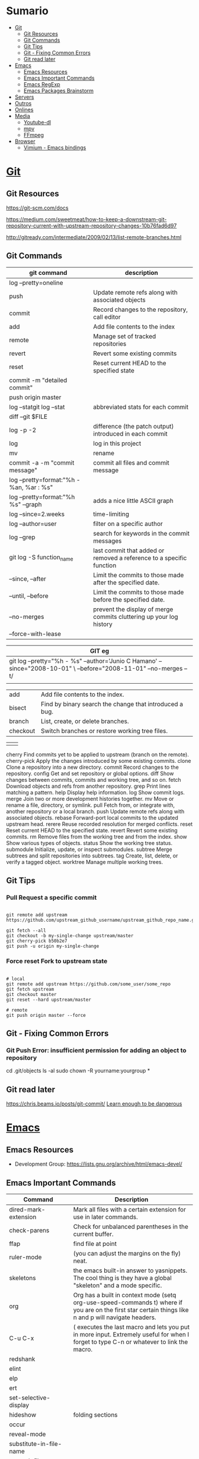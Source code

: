 #+TILE: Programas e Ferramentas - Anotacoes, Dicas e mais

* Sumario
  :PROPERTIES:
  :TOC:      :include all :depth 2 :ignore this
  :END:
:CONTENTS:
- [[#git][Git]]
  - [[#git-resources][Git Resources]]
  - [[#git-commands][Git Commands]]
  - [[#git-tips][Git Tips]]
  - [[#git---fixing-common-errors][Git - Fixing Common Errors]]
  - [[#git-read-later][Git read later]]
- [[#emacs][Emacs]]
  - [[#emacs-resources][Emacs Resources]]
  - [[#emacs-important-commands][Emacs Important Commands]]
  - [[#emacs-regexp][Emacs RegExp]]
  - [[#emacs-packages-brainstorm][Emacs Packages Brainstorm]]
- [[#servers][Servers]]
- [[#outros][Outros]]
- [[#onlines][Onlines]]
- [[#media][Media]]
  - [[#youtube-dl][Youtube-dl]]
  - [[#mpv][mpv]]
  - [[#ffmpeg][FFmpeg]]
- [[#browser][Browser]]
  - [[#vimium---emacs-bindings][Vimium - Emacs bindings]]
:END:
* [[https://git-scm.com/][Git]]
** Git Resources
   https://git-scm.com/docs

   https://medium.com/sweetmeat/how-to-keep-a-downstream-git-repository-current-with-upstream-repository-changes-10b76fad6d97

   http://gitready.com/intermediate/2009/02/13/list-remote-branches.html
** Git Commands
    | git command                              | description                                                           |
    |------------------------------------------+-----------------------------------------------------------------------|
    | log --pretty=oneline                     |                                                                       |
    | push                                     | Update remote refs along with associated objects                      |
    | commit                                   | Record changes to the repository, call editor                         |
    | add                                      | Add file contents to the index                                        |
    | remote                                   | Manage set of tracked repositories                                    |
    | revert                                   | Revert some existing commits                                          |
    | reset                                    | Reset current HEAD to the specified state                             |
    | commit -m "detailed commit"              |                                                                       |
    | push origin master                       |                                                                       |
    | log --statgit log --stat                 | abbreviated stats for each commit                                     |
    | diff --git $FILE                         |                                                                       |
    | log -p -2                                | difference (the patch output) introduced in each commit               |
    | log                                      | log in this project                                                   |
    | mv                                       | rename                                                                |
    | commit -a -m "commit message"            | commit all files and commit message                                   |
    | log --pretty=format:"%h - %an, %ar : %s" |                                                                       |
    | log --pretty=format:"%h %s" --graph      | adds a nice little ASCII graph                                        |
    | log --since=2.weeks                      | time-limiting                                                         |
    | log --author=user                        | filter on a specific author                                           |
    | log --grep                               | search for keywords in the commit messages                            |
    | git log -S function_name                 | last commit that added or removed a reference to a  specific function |
    | --since, --after                         | Limit the commits to those made after the specified date.             |
    | --until, --before                        | Limit the commits to those made before the specified date.            |
    | --no-merges                              | prevent the display of merge commits cluttering up your log history   |
    | --force-with-lease                       |                                                                       |

    | GIT eg                                                                                                              |
    |-----------------------------------------------------------------------------------------------------------------------|
    | git log --pretty="%h - %s" --author='Junio C Hamano' --since="2008-10-01" \   --before="2008-11-01" --no-merges -- t/ |
    |                                                                                                                       |

    | add    | Add file contents to the index.                         |
    | bisect | Find by binary search the change that introduced a bug. |
    | branch | List, create, or delete branches.                       |
    | checkout | Switch branches or restore working tree files. |

    |          |                                                |
    cherry  Find commits yet to be applied to upstream (branch on the remote).
    cherry-pick  Apply the changes introduced by some existing commits.
    clone  Clone a repository into a new directory.
    commit  Record changes to the repository.
    config  Get and set repository or global options.
    diff  Show changes between commits, commits and working tree, and so on.
    fetch  Download objects and refs from another repository.
    grep  Print lines matching a pattern.
    help  Display help information.
    log  Show commit logs.
    merge  Join two or more development histories together.
    mv  Move or rename a file, directory, or symlink.
    pull  Fetch from, or integrate with, another repository or a local branch.
    push  Update remote refs along with associated objects.
    rebase  Forward-port local commits to the updated upstream head.
    rerere  Reuse recorded resolution for merged conflicts.
    reset  Reset current HEAD to the specified state.
    revert  Revert some existing commits.
    rm  Remove files from the working tree and from the index.
    show  Show various types of objects.
    status  Show the working tree status.
    submodule  Initialize, update, or inspect submodules.
    subtree  Merge subtrees and split repositories into subtrees.
    tag  Create, list, delete, or verify a tagged object.
    worktree  Manage multiple working trees.
** Git Tips
*** Pull Request a specific commit
    #+BEGIN_SRC shell-script

    git remote add upstream https://github.com/upstream_github_username/upstream_github_repo_name.git

    git fetch --all
    git checkout -b my-single-change upstream/master
    git cherry-pick b50b2e7
    git push -u origin my-single-change
    #+END_SRC

*** Force reset Fork to upstream state
    #+BEGIN_SRC shell-script

    # local
    git remote add upstream https://github.com/some_user/some_repo
    git fetch upstream
    git checkout master
    git reset --hard upstream/master

    # remote
    git push origin master --force
    #+END_SRC
** Git - Fixing Common Errors
*** Git Push Error: insufficient permission for adding an object to repository
    cd .git/objects
    ls -al
    sudo chown -R yourname:yourgroup *
** Git read later
   https://chris.beams.io/posts/git-commit/
   [[https://www.learnenough.com/git-tutorial][Learn enough to be dangerous]]
* [[https://www.gnu.org/software/emacs/][Emacs]]
** Emacs Resources
   - Development Group: https://lists.gnu.org/archive/html/emacs-devel/
** Emacs Important Commands
   | Command                                       | Description                                                                                                                                           |
   |-----------------------------------------------+-------------------------------------------------------------------------------------------------------------------------------------------------------|
   | dired-mark-extension                          | Mark all files with a certain extension for use in later commands.                                                                                    |
   | check-parens                                  | Check for unbalanced parentheses in the current buffer.                                                                                               |
   | ffap                                          | find file at point                                                                                                                                    |
   | ruler-mode                                    | (you can adjust the margins on the fly) neat.                                                                                                         |
   | skeletons                                     | the emacs built-in answer to yasnippets. The cool thing is they have a global "skeleton" and a mode specific.                                         |
   | org                                           | Org has a built in context mode (setq org-use-speed-commands t) where if you are on the first star certain things like n and p will navigate headers. |
   | C-u C-x                                       | ( executes the last macro and lets you put in more input. Extremely useful for when I forget to type C-n or whatever to link the macro.               |
   | redshank                                      |                                                                                                                                                       |
   | elint                                         |                                                                                                                                                       |
   | elp                                           |                                                                                                                                                       |
   | ert                                           |                                                                                                                                                       |
   | set-selective-display                         |                                                                                                                                                       |
   | hideshow                                      | folding sections                                                                                                                                      |
   | occur                                         |                                                                                                                                                       |
   | reveal-mode                                   |                                                                                                                                                       |
   | substitute-in-file-name                       |                                                                                                                                                       |
   | expand-file-name                              |                                                                                                                                                       |
   | string-match                                  |                                                                                                                                                       |
   | list-display-colors                           |                                                                                                                                                       |
   | read-file-name                                |                                                                                                                                                       |
   | read-directory-name                           | Read directory name, prompting with PROMPT and completing in directory DIR.                                                                           |
   | custom-reevaluate-setting                     | Reset the value of SYMBOL by re-evaluating its saved or standard value.                                                                               |
   | (info "(elisp) key binding conventions")      |                                                                                                                                                       |
   | M-x apropos RET print\                        | insert\                                                                                                                                               |
   | Compile el files conflict: find -name "*.elc" | xargs rm                                                                                                                                              |
   | var: system-configuration-options             | emacs enabled configure options                                                                                                                       |
   | url-hexify-string                             |                                                                                                                                                       |
   | artist-mode                                   | painting in emacs                                                                                                                                     |

** Emacs RegExp
   | regexp           | desc                          |
   |------------------+-------------------------------|
   | \(\<\w+-?\w+\>\) | match any "word-word" pattern |

** Emacs Packages Brainstorm
*** TODO EXWM notify dbus notification as tool-box
*** TODO EXWM status bar
    #+begin_src emacs-lisp
    (defun my-setup-header-line-format ()
      "Hide header line if required."
      (set-window-parameter (next-window) 'header-line-format
                            (unless (window-at-side-p (next-window) 'top)
                              'none)))

    (add-hook 'exwm-update-class-hook #'my-setup-header-line-format)

    (set-face-attribute 'header-line nil
                        :background "#000000"
                        :foreground "#cccccc"
                        :height 100)

    ;; See https://github.com/TatriX/good-line
    (defun good-line-format (left right)
      "Return a string of `window-width' length containing LEFT and RIGHT, aligned respectively."
      (let ((reserve (length right)))
        (when (and (display-graphic-p) (eq 'right (get-scroll-bar-mode)))
          (setq reserve (- reserve 3)))
        (concat
         left
         " "
         (propertize  " "
                      'display `((space :align-to (- (+ right right-fringe right-margin) ,(+ reserve 0)))))
         right)))

    (setq display-time-default-load-average nil)
    (setq display-time-interval 1)
    (setq display-time-format "%a %d/%m/%Y %H:%M:%S")
    (display-time-mode 1)

    (setq-default header-line-format
                  '(:eval (good-line-format
                           ;; Left
                           (when
                               (and (window-at-side-p nil 'top)
                                    (window-at-side-p nil 'left))
                             (format " [%s]" exwm-workspace-current-index))
                           ;; Right
                           (when (and (window-at-side-p nil 'top)
                                      (window-at-side-p nil 'right))
                             (format "CPU %s | MEM %s |%s| %s"
                                     (let ((cpu (format "%02d%%%%" my-cpu-usage)))
                                       (if (> my-cpu-usage 75)
                                           (propertize cpu 'font-lock-face '(:foreground "#ff2222"))
                                         cpu))
                                     (let* ((used (car my-mem-usage))
                                            (total (cdr my-mem-usage))
                                            (mem (format "%.2f/%.2f"  used total)))
                                       (if (> (/ used total) 0.75)
                                           (propertize mem 'font-lock-face '(:foreground "#ff2222"))
                                         mem))
                                     telega-mode-line-string
                                     display-time-string)))))

    ;; Install "systat" package via yor distro package manager
    (defvar my-cpu-usage 0
      "Current CPU usage percent.")

    (defun my-start-cpu-usage-process ()
      "Start `mstat' process updating `my-cpu-usage' variable."
      (when-let ((old-process (get-process "mpstat")))
        (kill-process old-process))
      (make-process :name "mpstat"
                    :command '("mpstat" "2")
                    :connection-type 'pipe
                    :filter (lambda (process output)
                              (let* ((last-column (car (last (split-string output))))
                                     (idle (cl-parse-integer last-column :junk-allowed t)))
                                (when idle
                                  (setq my-cpu-usage (- 100 idle)))))))


    (my-start-cpu-usage-process)

    (defvar my-mem-usage '(0 . 0)
      "Current MEM usage in GB (used . free).")

    (defun my-start-mem-usage-process ()
      "Start `free' process updating `my-cpu-usage' variable."
      (when-let ((old-process (get-process "free")))
        (kill-process old-process))
      (make-process :name "free"
                    :command '("free" "--mebi" "-s" "2")
                    :connection-type 'pipe
                    :filter (lambda (process output)
                              (let ((columns (split-string output)))
                                (let ((total (string-to-number (nth 7 columns)))
                                      (used (string-to-number (nth 8 columns)))
                                      (shared (string-to-number (nth 10 columns))))
                                  (setq my-mem-usage (cons (/ (+ used shared) 1024.0)
                                                           (/ total 1024.0))))))))

    (my-start-mem-usage-process)

    (add-hook 'window-configuration-change-hook #'my-setup-header-line-format)


    ;; X Windows Names
    ;; (defun exwm-rename-buffer-to-title ()
    ;;   (exwm-workspace-rename-buffer)
    ;;   (add-hook 'exwm-update-title-hook 'exwm-rename-buffer-to-title)
    #+end_src
*** TODO ffmpeg: trim audio
*** TODO ereader: fix toc, add feature "n" jump to next head
*** TODO package.el functional - Add fallback, pack per version...
*** TODO ido-everywhere - for real
**** TODO ido-popup > ido as completion similar to company but using all available ido packages as fuzzy match(flx)
*** TODO ido-quick-help > similar to company-quick-help
*** TODO echo-box > an eldoc-box for echo **messages** to pop up box
*** TODO Emacs Interface with system packages as emms,vc...
**** TODO vc-mode: Improve/Modernize - a real alternative to Magit
***** vc-mode: remove pass-sh
**** TODO Emacs default PDF viewer fix & add TOC discover feature
**** FFmpeg
**** kdeconnect
*** TODO Emacs Replace system packages as elfeed, nov...
**** LOWriter's .odt files: Editing from Emacs
*** TODO Org mode packages ideas
**** TODO Org package similar to Google docs collaborative: real time comments(using erc), save comments, pop-up box(eldoc-box) as we hover up comments
**** TODO epub-to-org: converting epubs to org package and more: reading progress, comments, TODO, thumbnails, agenda integration
**** TODO #+BEGIN_SRC: prettify it for better readibility
**** TODO org-mode: #+BEGIN_SRC: heading property that state every code under this parent heading are elisp code, should be tangled...
* Servers
   https://hadoop.apache.org/

   https://www.theforeman.org/

   https://linux.die.net/man/1/dstat
* Outros
  [[https://langserver.org/][Language Server Protocol]]
  [[Https://zeromq.org/][Zeromq]]
* Onlines
  https://www.urionlinejudge.com.br/judge/en/login

  https://projecteuler.net/

  http://typicalprogrammer.com/

  https://www.coderhood.com/5-problem-solving-skills-great-software-developers/

  https://onlinetexttools.com/

  https://devurls.com/
* Media
** Youtube-dl
*** Download from YT

    To list the available formats type:
    youtube-dl -F url

    Then choose the best one
    Example  720p : youtube-dl -f 22 url
*** Download audio from YT video
    youtube-dl -x --audio-format vorbis
    youtube-dl -x --audio-format flac

** mpv
*** IPC
    https://alexherbo2.github.io/config/mpv/control-mpv-through-command-line/
    https://github.com/mpv-player/mpv/blob/master/DOCS/man/ipc.rst
*** config eg
    https://github.com/mpv-player/mpv/blob/master/etc/input.conf
** FFmpeg
*** ffmpeg sound booster
    https://trac.ffmpeg.org/wiki

     # Audio Increase/Decrease
     ffmpeg -i input.flac -filter:a "volume=1.5" output.flac
     ffmpeg -i input.flac -af 'volume=1.5' output.flac

*** ffmpeg cut/trim audio/video
    - You can use the time offset parameter (-ss) to specify the start time stamp in HH:MM:SS.ms format
    while the -t parameter is for specifying the actual duration of the clip in seconds:

    ffmpeg -i input.mp4 -ss 00:00:50.0 -codec copy -t 20 output.mp4
*** ffmpeg video to audio
    ffmpeg -i input.mp4 output.flac
*** ffmpeg mic recording
     ffmpeg -f pulse -i default output.wav
*** ffmpeg read later
     https://www.labnol.org/internet/useful-ffmpeg-commands/28490/
*** ffmpeg -dvd ripper
    cat *.VOB > moviename.vob; ffmpeg -i moviename.vob -acodec libfaac -ac 2 -ab 128k -vcodec libx264 -vpre fast -crf 20 -threads 0 moviename.mp4
*** ffmpeg concat files
    ffmpeg -f concat -i mylist -c copy ap2-long.flac
* Browser
** Vimium - Emacs bindings
   #+BEGIN_SRC text

   unmap j
   unmap k
   unmap h
   unmap l
   unmap f
   unmap F
   unmap B
   unmap n
   unmap N
   unmap gg
   unmap G

   map n scrollDown
   map p scrollUp
   map b scrollLeft
   map f scrollRight
   map < scrollToTop
   map > scrollToBottom

   map B goBack
   map F goForward
   map s performFind
   map l LinkHints.activateMode
   mpa r performBackwardsFind

   #+END_SRC
